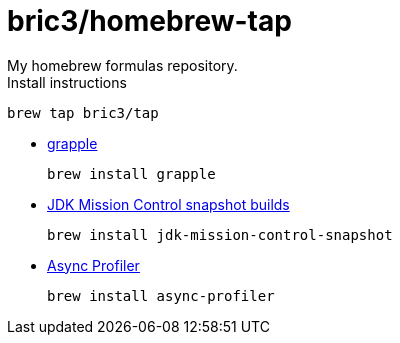 = bric3/homebrew-tap
My homebrew formulas repository.

.Install instructions
[source,bash]
----
brew tap bric3/tap
----


* https://github.com/daveallie/grapple[grapple]
+
[source,bash]
----
brew install grapple
----

* https://adoptopenjdk.net/jmc.html[JDK Mission Control snapshot builds]
+
[source,bash]
----
brew install jdk-mission-control-snapshot
----

* https://github.com/jvm-profiling-tools/async-profiler[Async Profiler]
+
[source,bash]
----
brew install async-profiler
----




